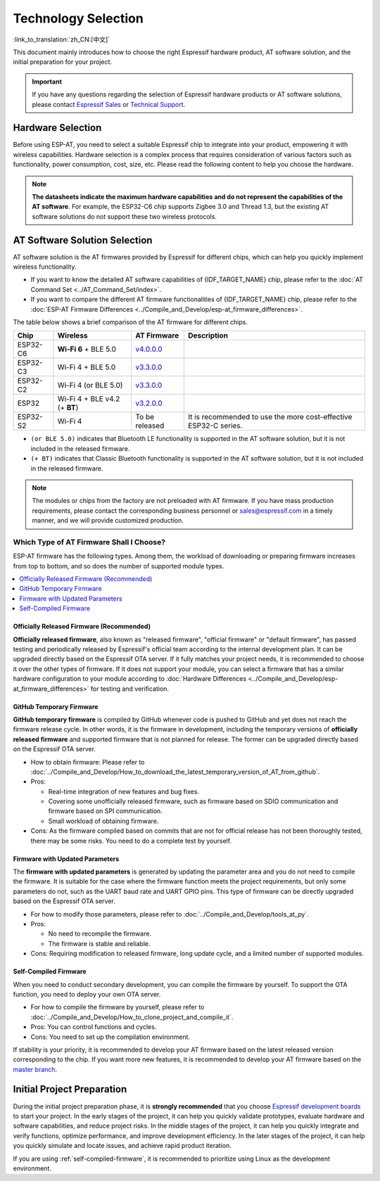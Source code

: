 Technology Selection
====================

:link_to_translation:`zh_CN:[中文]`

This document mainly introduces how to choose the right Espressif hardware product, AT software solution, and the initial preparation for your project.

.. important::
    If you have any questions regarding the selection of Espressif hardware products or AT software solutions, please contact `Espressif Sales <https://www.espressif.com/en/contact-us/sales-questions>`_ or `Technical Support <https://www.espressif.com/en/contact-us/technical-inquiries>`_.

Hardware Selection
------------------

Before using ESP-AT, you need to select a suitable Espressif chip to integrate into your product, empowering it with wireless capabilities. Hardware selection is a complex process that requires consideration of various factors such as functionality, power consumption, cost, size, etc. Please read the following content to help you choose the hardware.

.. list::

    - `Product Selector Tool <https://products.espressif.com/#/product-selector?language=en&names=>`_ can help you understand the hardware differences of different Espressif products.
    - `Datasheets <https://www.espressif.com/en/support/documents/technical-documents?keys=&field_download_document_type_tid%5B%5D=510>`_ can help you understand the hardware capabilities supported by the chip/module.
    - `Board Selection Guide <https://docs.espressif.com/projects/esp-techpedia/en/latest/esp-friends/get-started/board-selection.html>`_ can help you compare the differences between chips, modules, and development boards and provide selection guidance.

.. note::
    **The datasheets indicate the maximum hardware capabilities and do not represent the capabilities of the AT software**. For example, the ESP32-C6 chip supports Zigbee 3.0 and Thread 1.3, but the existing AT software solutions do not support these two wireless protocols.

.. _at-solution-selection:

AT Software Solution Selection
------------------------------

AT software solution is the AT firmwares provided by Espressif for different chips, which can help you quickly implement wireless functionality.

- If you want to know the detailed AT software capabilities of {IDF_TARGET_NAME} chip, please refer to the :doc:`AT Command Set <../AT_Command_Set/index>`.
- If you want to compare the different AT firmware functionalities of {IDF_TARGET_NAME} chip, please refer to the :doc:`ESP-AT Firmware Differences <../Compile_and_Develop/esp-at_firmware_differences>`.

The table below shows a brief comparison of the AT firmware for different chips.

.. list-table::
  :header-rows: 1

  * - Chip
    - Wireless
    - AT Firmware
    - Description
  * - ESP32-C6
    - **Wi-Fi 6** + BLE 5.0
    - `v4.0.0.0 <https://github.com/espressif/esp-at/releases/tag/v4.0.0.0>`_
    -
  * - ESP32-C3
    - Wi-Fi 4 + BLE 5.0
    - `v3.3.0.0 <https://github.com/espressif/esp-at/releases/tag/v3.3.0.0>`_
    -
  * - ESP32-C2
    - Wi-Fi 4 (or BLE 5.0)
    - `v3.3.0.0 <https://github.com/espressif/esp-at/releases/tag/v3.3.0.0>`_
    -
  * - ESP32
    - Wi-Fi 4 + BLE v4.2 (+ **BT**)
    - `v3.2.0.0 <https://github.com/espressif/esp-at/releases/tag/v3.2.0.0>`_
    -
  * - ESP32-S2
    - Wi-Fi 4
    - To be released
    - It is recommended to use the more cost-effective ESP32-C series.

- ``(or BLE 5.0)`` indicates that Bluetooth LE functionality is supported in the AT software solution, but it is not included in the released firmware.
- ``(+ BT)`` indicates that Classic Bluetooth functionality is supported in the AT software solution, but it is not included in the released firmware.

.. note::
  The modules or chips from the factory are not preloaded with AT firmware. If you have mass production requirements, please contact the corresponding business personnel or sales@espressif.com in a timely manner, and we will provide customized production.

.. _firmware-selection:

Which Type of AT Firmware Shall I Choose?
^^^^^^^^^^^^^^^^^^^^^^^^^^^^^^^^^^^^^^^^^

ESP-AT firmware has the following types. Among them, the workload of downloading or preparing firmware increases from top to bottom, and so does the number of supported module types.

.. contents::
   :local:
   :depth: 1

.. _official-released-firmware:

Officially Released Firmware (Recommended)
""""""""""""""""""""""""""""""""""""""""""

**Officially released firmware**, also known as "released firmware", "official firmware" or "default firmware", has passed testing and periodically released by Espressif's official team according to the internal development plan. It can be upgraded directly based on the Espressif OTA server. If it fully matches your project needs, it is recommended to choose it over the other types of firmware. If it does not support your module, you can select a firmware that has a similar hardware configuration to your module according to :doc:`Hardware Differences <../Compile_and_Develop/esp-at_firmware_differences>` for testing and verification.

.. list::

  - How to obtain firmware: :doc:`{IDF_TARGET_NAME} AT firmware <../AT_Binary_Lists/esp_at_binaries>`
  - Pros: 
    
    - Stable
    - Reliable
    - Small workload of obtaining firmware
  
  - Cons: 
    
    - Long update cycle
    - A limited number of supported modules
  
  - Reference documentation:
    
    - :doc:`Hardware connection <../Get_Started/Hardware_connection>`
    - :doc:`Firmware Downloading and Flash <../Get_Started/Downloading_guide>`
    - For which chip series are supported and unsupported by ESP-AT firmware, please refer to ESP-AT GitHub home page `readme.md <https://github.com/espressif/esp-at>`_

.. _github-temporary-firmware:

GitHub Temporary Firmware
"""""""""""""""""""""""""

**GitHub temporary firmware** is compiled by GitHub whenever code is pushed to GitHub and yet does not reach the firmware release cycle. In other words, it is the firmware in development, including the temporary versions of **officially released firmware** and supported firmware that is not planned for release. The former can be upgraded directly based on the Espressif OTA server.
  
- How to obtain firmware: Please refer to :doc:`../Compile_and_Develop/How_to_download_the_latest_temporary_version_of_AT_from_github`.
- Pros: 

  - Real-time integration of new features and bug fixes.
  - Covering some unofficially released firmware, such as firmware based on SDIO communication and firmware based on SPI communication.
  - Small workload of obtaining firmware.

- Cons: As the firmware compiled based on commits that are not for official release has not been thoroughly tested, there may be some risks. You need to do a complete test by yourself.

.. _firmware-modify-paras-not-source-code:

Firmware with Updated Parameters
""""""""""""""""""""""""""""""""

The **firmware with updated parameters** is generated by updating the parameter area and you do not need to compile the firmware. It is suitable for the case where the firmware function meets the project requirements, but only some parameters do not, such as the UART baud rate and UART GPIO pins. This type of firmware can be directly upgraded based on the Espressif OTA server.
  
- For how to modify those parameters, please refer to :doc:`../Compile_and_Develop/tools_at_py`.
- Pros:

  - No need to recompile the firmware.
  - The firmware is stable and reliable.

- Cons: Requiring modification to released firmware, long update cycle, and a limited number of supported modules.

.. _self-compiled-firmware:

Self-Compiled Firmware
""""""""""""""""""""""

When you need to conduct secondary development, you can compile the firmware by yourself. To support the OTA function, you need to deploy your own OTA server.

- For how to compile the firmware by yourself, please refer to :doc:`../Compile_and_Develop/How_to_clone_project_and_compile_it`.
- Pros: You can control functions and cycles.
- Cons: You need to set up the compilation environment.

If stability is your priority, it is recommended to develop your AT firmware based on the latest released version corresponding to the chip. If you want more new features, it is recommended to develop your AT firmware based on the `master branch <https://github.com/espressif/esp-at/tree/master>`_.

Initial Project Preparation
---------------------------

During the initial project preparation phase, it is **strongly recommended** that you choose `Espressif development boards <https://www.espressif.com/products/devkits>`_ to start your project. In the early stages of the project, it can help you quickly validate prototypes, evaluate hardware and software capabilities, and reduce project risks. In the middle stages of the project, it can help you quickly integrate and verify functions, optimize performance, and improve development efficiency. In the later stages of the project, it can help you quickly simulate and locate issues, and achieve rapid product iteration.

If you are using :ref:`self-compiled-firmware`, it is recommended to prioritize using Linux as the development environment.
